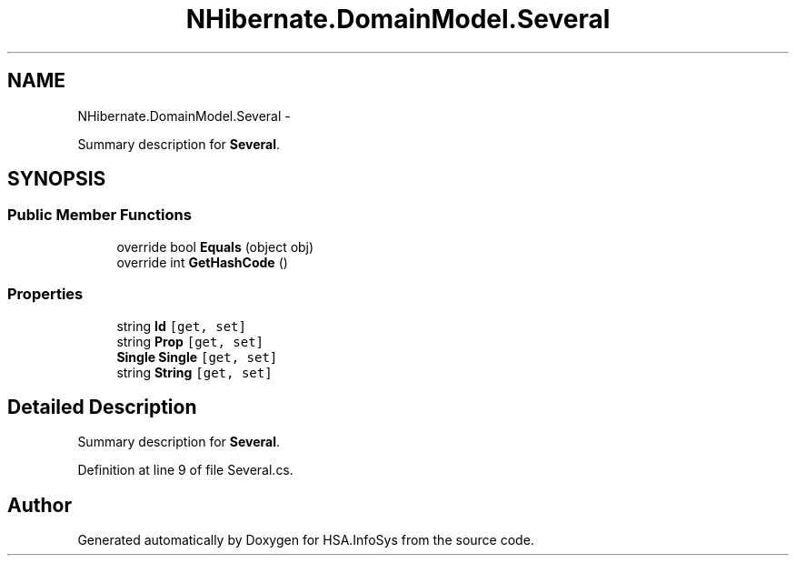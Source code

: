 .TH "NHibernate.DomainModel.Several" 3 "Fri Jul 5 2013" "Version 1.0" "HSA.InfoSys" \" -*- nroff -*-
.ad l
.nh
.SH NAME
NHibernate.DomainModel.Several \- 
.PP
Summary description for \fBSeveral\fP\&.  

.SH SYNOPSIS
.br
.PP
.SS "Public Member Functions"

.in +1c
.ti -1c
.RI "override bool \fBEquals\fP (object obj)"
.br
.ti -1c
.RI "override int \fBGetHashCode\fP ()"
.br
.in -1c
.SS "Properties"

.in +1c
.ti -1c
.RI "string \fBId\fP\fC [get, set]\fP"
.br
.ti -1c
.RI "string \fBProp\fP\fC [get, set]\fP"
.br
.ti -1c
.RI "\fBSingle\fP \fBSingle\fP\fC [get, set]\fP"
.br
.ti -1c
.RI "string \fBString\fP\fC [get, set]\fP"
.br
.in -1c
.SH "Detailed Description"
.PP 
Summary description for \fBSeveral\fP\&. 


.PP
Definition at line 9 of file Several\&.cs\&.

.SH "Author"
.PP 
Generated automatically by Doxygen for HSA\&.InfoSys from the source code\&.
